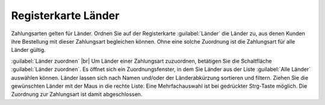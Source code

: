 ﻿Registerkarte Länder
====================
Zahlungsarten gelten für Länder. Ordnen Sie auf der Registerkarte :guilabel:`Länder` die Länder zu, aus denen Kunden ihre Bestellung mit dieser Zahlungsart begleichen können. Ohne eine solche Zuordnung ist die Zahlungsart für alle Länder gültig.

.. image:: ../../media/screenshots-de/oxbadb01.png
   :alt: Zahlungsarten - Registerkarte Länder
   :height: 329
   :width: 650

:guilabel:`Länder zuordnen` |br|
Um Länder einer Zahlungsart zuzuordnen, betätigen Sie die Schaltfläche :guilabel:`Länder zuordnen`. Es öffnet sich ein Zuordnungsfenster, in dem Sie Länder aus der Liste :guilabel:`Alle Länder` auswählen können. Länder lassen sich nach Namen und/oder der Länderabkürzung sortieren und filtern. Ziehen Sie die gewünschten Länder mit der Maus in die rechte Liste. Eine Mehrfachauswahl ist bei gedrückter Strg-Taste möglich. Die Zuordnung zur Zahlungsart ist damit abgeschlossen.

.. Intern: oxbadb, Status:, F1: payment_country.html